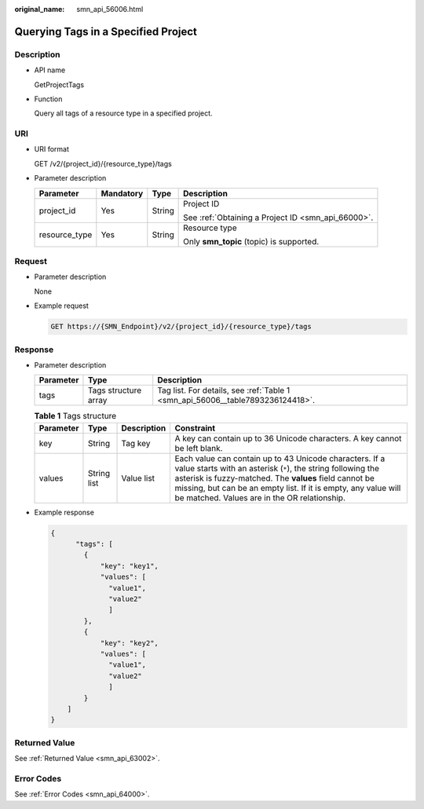 :original_name: smn_api_56006.html

.. _smn_api_56006:

Querying Tags in a Specified Project
====================================

Description
-----------

-  API name

   GetProjectTags

-  Function

   Query all tags of a resource type in a specified project.

URI
---

-  URI format

   GET /v2/{project_id}/{resource_type}/tags

-  Parameter description

   +-----------------+-----------------+-----------------+----------------------------------------------------+
   | Parameter       | Mandatory       | Type            | Description                                        |
   +=================+=================+=================+====================================================+
   | project_id      | Yes             | String          | Project ID                                         |
   |                 |                 |                 |                                                    |
   |                 |                 |                 | See :ref:`Obtaining a Project ID <smn_api_66000>`. |
   +-----------------+-----------------+-----------------+----------------------------------------------------+
   | resource_type   | Yes             | String          | Resource type                                      |
   |                 |                 |                 |                                                    |
   |                 |                 |                 | Only **smn_topic** (topic) is supported.           |
   +-----------------+-----------------+-----------------+----------------------------------------------------+

Request
-------

-  Parameter description

   None

-  Example request

   .. code-block:: text

      GET https://{SMN_Endpoint}/v2/{project_id}/{resource_type}/tags

Response
--------

-  Parameter description

   +-----------+----------------------+--------------------------------------------------------------------------------+
   | Parameter | Type                 | Description                                                                    |
   +===========+======================+================================================================================+
   | tags      | Tags structure array | Tag list. For details, see :ref:`Table 1 <smn_api_56006__table7893236124418>`. |
   +-----------+----------------------+--------------------------------------------------------------------------------+

   .. _smn_api_56006__table7893236124418:

   .. table:: **Table 1** Tags structure

      +-----------+-------------+-------------+-----------------------------------------------------------------------------------------------------------------------------------------------------------------------------------------------------------------------------------------------------------------------------------------------------+
      | Parameter | Type        | Description | Constraint                                                                                                                                                                                                                                                                                          |
      +===========+=============+=============+=====================================================================================================================================================================================================================================================================================================+
      | key       | String      | Tag key     | A key can contain up to 36 Unicode characters. A key cannot be left blank.                                                                                                                                                                                                                          |
      +-----------+-------------+-------------+-----------------------------------------------------------------------------------------------------------------------------------------------------------------------------------------------------------------------------------------------------------------------------------------------------+
      | values    | String list | Value list  | Each value can contain up to 43 Unicode characters. If a value starts with an asterisk (``*``), the string following the asterisk is fuzzy-matched. The **values** field cannot be missing, but can be an empty list. If it is empty, any value will be matched. Values are in the OR relationship. |
      +-----------+-------------+-------------+-----------------------------------------------------------------------------------------------------------------------------------------------------------------------------------------------------------------------------------------------------------------------------------------------------+

-  Example response

   .. code-block::

      {
            "tags": [
              {
                  "key": "key1",
                  "values": [
                    "value1",
                    "value2"
                    ]
              },
              {
                  "key": "key2",
                  "values": [
                    "value1",
                    "value2"
                    ]
              }
          ]
      }

Returned Value
--------------

See :ref:`Returned Value <smn_api_63002>`.

Error Codes
-----------

See :ref:`Error Codes <smn_api_64000>`.

